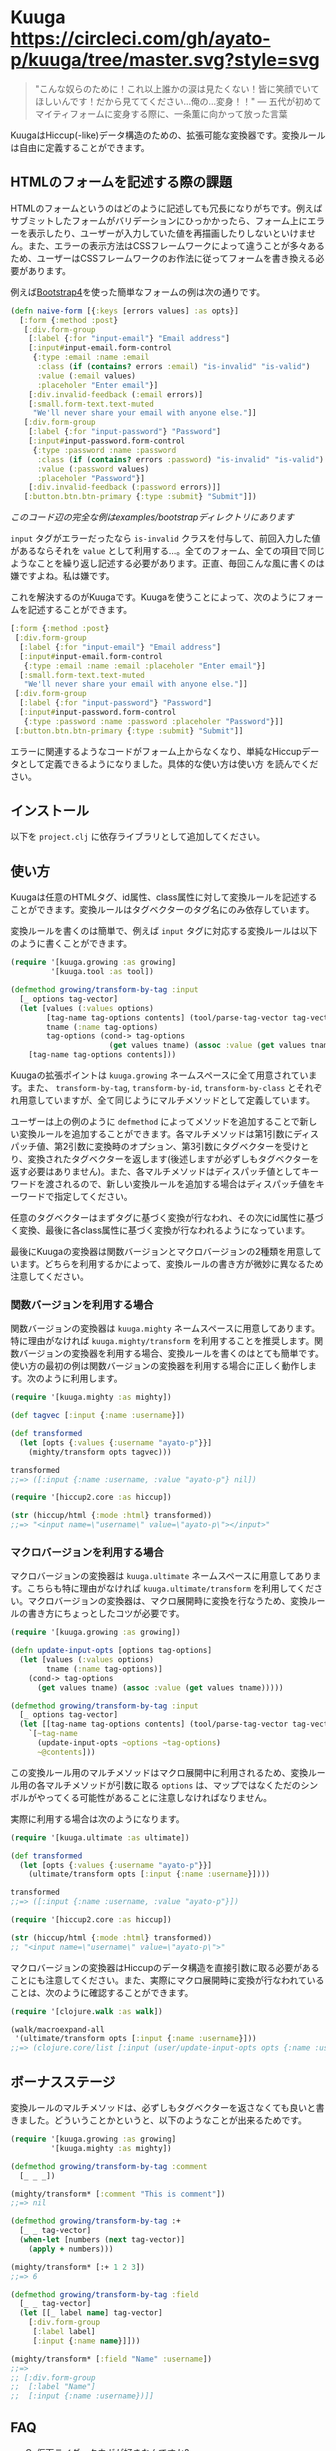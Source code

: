 * Kuuga [[https://circleci.com/gh/ayato-p/kuuga/tree/master][https://circleci.com/gh/ayato-p/kuuga/tree/master.svg?style=svg]] [[https://codecov.io/gh/ayato-p/kuuga][https://codecov.io/gh/ayato-p/kuuga/branch/master/graph/badge.svg]] [[https://opensource.org/licenses/MIT][https://img.shields.io/badge/License-MIT-blue.svg]]

  #+begin_quote
  "こんな奴らのために！これ以上誰かの涙は見たくない！皆に笑顔でいてほしいんです！だから見ててください…俺の…変身！！"
  ― 五代が初めてマイティフォームに変身する際に、一条薫に向かって放った言葉
  #+end_quote

  KuugaはHiccup(-like)データ構造のための、拡張可能な変換器です。変換ルールは自由に定義することができます。

** HTMLのフォームを記述する際の課題

   HTMLのフォームというのはどのように記述しても冗長になりがちです。例えばサブミットしたフォームがバリデーションにひっかかったら、フォーム上にエラーを表示したり、ユーザーが入力していた値を再描画したりしないといけません。また、エラーの表示方法はCSSフレームワークによって違うことが多々あるため、ユーザーはCSSフレームワークのお作法に従ってフォームを書き換える必要があります。

   例えば[[https://getbootstrap.com/][Bootstrap4]]を使った簡単なフォームの例は次の通りです。

   #+begin_src clojure
   (defn naive-form [{:keys [errors values] :as opts}]
     [:form {:method :post}
      [:div.form-group
       [:label {:for "input-email"} "Email address"]
       [:input#input-email.form-control
        {:type :email :name :email
         :class (if (contains? errors :email) "is-invalid" "is-valid")
         :value (:email values)
         :placeholer "Enter email"}]
       [:div.invalid-feedback (:email errors)]
       [:small.form-text.text-muted
        "We'll never share your email with anyone else."]]
      [:div.form-group
       [:label {:for "input-password"} "Password"]
       [:input#input-password.form-control
        {:type :password :name :password
         :class (if (contains? errors :password) "is-invalid" "is-valid")
         :value (:password values)
         :placeholer "Password"}]
       [:div.invalid-feedback (:password errors)]]
      [:button.btn.btn-primary {:type :submit} "Submit"]])
   #+end_src

   /このコード辺の完全な例はexamples/bootstrapディレクトリにあります/

   =input= タグがエラーだったなら =is-invalid= クラスを付与して、前回入力した値があるならそれを =value= として利用する…。全てのフォーム、全ての項目で同じようなことを繰り返し記述する必要があります。正直、毎回こんな風に書くのは嫌ですよね。私は嫌です。

   これを解決するのがKuugaです。Kuugaを使うことによって、次のようにフォームを記述することができます。

   #+begin_src clojure
   [:form {:method :post}
    [:div.form-group
     [:label {:for "input-email"} "Email address"]
     [:input#input-email.form-control
      {:type :email :name :email :placeholer "Enter email"}]
     [:small.form-text.text-muted
      "We'll never share your email with anyone else."]]
    [:div.form-group
     [:label {:for "input-password"} "Password"]
     [:input#input-password.form-control
      {:type :password :name :password :placeholer "Password"}]]
    [:button.btn.btn-primary {:type :submit} "Submit"]]
   #+end_src

   エラーに関連するようなコードがフォーム上からなくなり、単純なHiccupデータとして定義できるようになりました。具体的な使い方は使い方 を読んでください。

** インストール

   以下を =project.clj= に依存ライブラリとして追加してください。

   [[https://clojars.org/ayato_p/kuuga][https://img.shields.io/clojars/v/ayato_p/kuuga.svg]]

** 使い方

   Kuugaは任意のHTMLタグ、id属性、class属性に対して変換ルールを記述することができます。変換ルールはタグベクターのタグ名にのみ依存しています。

   変換ルールを書くのは簡単で、例えば =input= タグに対応する変換ルールは以下のように書くことができます。

   #+begin_src clojure
   (require '[kuuga.growing :as growing]
            '[kuuga.tool :as tool])

   (defmethod growing/transform-by-tag :input
     [_ options tag-vector]
     (let [values (:values options)
           [tag-name tag-options contents] (tool/parse-tag-vector tag-vector)
           tname (:name tag-options)
           tag-options (cond-> tag-options
                         (get values tname) (assoc :value (get values tname)))]
       [tag-name tag-options contents]))
   #+end_src

   Kuugaの拡張ポイントは =kuuga.growing= ネームスペースに全て用意されています。また、 =transform-by-tag=, =transform-by-id=, =transform-by-class= とそれぞれ用意していますが、全て同じようにマルチメソッドとして定義しています。

   ユーザーは上の例のように =defmethod= によってメソッドを追加することで新しい変換ルールを追加することができます。各マルチメソッドは第1引数にディスパッチ値、第2引数に変換畤のオプション、第3引数にタグベクターを受けとり、変換されたタグベクターを返します(後述しますが必ずしもタグベクターを返す必要はありません)。また、各マルチメソッドはディスパッチ値としてキーワードを渡されるので、新しい変換ルールを追加する場合はディスパッチ値をキーワードで指定してください。

   任意のタグベクターはまずタグに基づく変換が行なわれ、その次にid属性に基づく変換、最後に各class属性に基づく変換が行なわれるようになっています。

   最後にKuugaの変換器は関数バージョンとマクロバージョンの2種類を用意しています。どちらを利用するかによって、変換ルールの書き方が微妙に異なるため注意してください。

*** 関数バージョンを利用する場合

    関数バージョンの変換器は =kuuga.mighty= ネームスペースに用意してあります。特に理由がなければ =kuuga.mighty/transform= を利用することを推奨します。関数バージョンの変換器を利用する場合、変換ルールを書くのはとても簡単です。使い方の最初の例は関数バージョンの変換器を利用する場合に正しく動作します。次のように利用します。

    #+begin_src clojure
    (require '[kuuga.mighty :as mighty])

    (def tagvec [:input {:name :username}])

    (def transformed
      (let [opts {:values {:username "ayato-p"}}]
        (mighty/transform opts tagvec)))

    transformed
    ;;=> ([:input {:name :username, :value "ayato-p"} nil])

    (require '[hiccup2.core :as hiccup])

    (str (hiccup/html {:mode :html} transformed))
    ;;=> "<input name=\"username\" value=\"ayato-p\"></input>"
    #+end_src

*** マクロバージョンを利用する場合

    マクロバージョンの変換器は =kuuga.ultimate= ネームスペースに用意してあります。こちらも特に理由がなければ =kuuga.ultimate/transform= を利用してください。マクロバージョンの変換器は、マクロ展開畤に変換を行なうため、変換ルールの書き方にちょっとしたコツが必要です。

    #+begin_src clojure
    (require '[kuuga.growing :as growing])

    (defn update-input-opts [options tag-options]
      (let [values (:values options)
            tname (:name tag-options)]
        (cond-> tag-options
          (get values tname) (assoc :value (get values tname)))))

    (defmethod growing/transform-by-tag :input
      [_ options tag-vector]
      (let [[tag-name tag-options contents] (tool/parse-tag-vector tag-vector)]
        `[~tag-name
          (update-input-opts ~options ~tag-options)
          ~@contents]))
    #+end_src

    この変換ルール用のマルチメソッドはマクロ展開中に利用されるため、変換ルール用の各マルチメソッドが引数に取る =options= は、マップではなくただのシンボルがやってくる可能性があることに注意しなければなりません。

    実際に利用する場合は次のようになります。

    #+begin_src clojure
    (require '[kuuga.ultimate :as ultimate])

    (def transformed
      (let [opts {:values {:username "ayato-p"}}]
        (ultimate/transform opts [:input {:name :username}])))

    transformed
    ;;=> ([:input {:name :username, :value "ayato-p"}])

    (require '[hiccup2.core :as hiccup])

    (str (hiccup/html {:mode :html} transformed))
    ;; "<input name=\"username\" value=\"ayato-p\">"
    #+end_src

    マクロバージョンの変換器はHiccupのデータ構造を直接引数に取る必要があることにも注意してください。また、実際にマクロ展開畤に変換が行なわれていることは、次のように確認することができます。

    #+begin_src clojure
    (require '[clojure.walk :as walk])

    (walk/macroexpand-all
     '(ultimate/transform opts [:input {:name :username}]))
    ;;=> (clojure.core/list [:input (user/update-input-opts opts {:name :username})])
    #+end_src

** ボーナスステージ

   変換ルールのマルチメソッドは、必ずしもタグベクターを返さなくても良いと書きました。どういうことかというと、以下のようなことが出来るためです。

   #+begin_src clojure
   (require '[kuuga.growing :as growing]
            '[kuuga.mighty :as mighty])

   (defmethod growing/transform-by-tag :comment
     [_ _ _])

   (mighty/transform* [:comment "This is comment"])
   ;;=> nil

   (defmethod growing/transform-by-tag :+
     [_ _ tag-vector]
     (when-let [numbers (next tag-vector)]
       (apply + numbers)))

   (mighty/transform* [:+ 1 2 3])
   ;;=> 6

   (defmethod growing/transform-by-tag :field
     [_ _ tag-vector]
     (let [[_ label name] tag-vector]
       [:div.form-group
        [:label label]
        [:input {:name name}]]))

   (mighty/transform* [:field "Name" :username])
   ;;=>
   ;; [:div.form-group
   ;;  [:label "Name"]
   ;;  [:input {:name :username})]]
   #+end_src


** FAQ

   - Q. 仮面ライダークウガが好きなんですか?
   - A. 最高です
   - Q. 何故、Kuugaという名前を付けたんですか?
   - A. 変換 -> transform -> 変身-> 仮面ライダー -> クウガ
